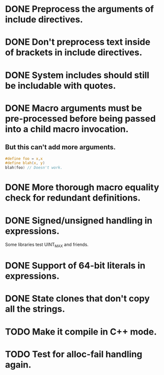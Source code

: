 * DONE Preprocess the arguments of include directives.
* DONE Don't preprocess text inside of brackets in include directives.
* DONE System includes should still be includable with quotes.
* DONE Macro arguments must be pre-processed before being passed into a child macro invocation.
** But this can't add more arguments.
#+BEGIN_SRC c
  #define foo = x,x
  #define blah(x, y)
  blah(foo) // Doesn't work.
#+END_SRC

* DONE More thorough macro equality check for redundant definitions.
* DONE Signed/unsigned handling in expressions.
Some libraries test UINT_MAX and friends.
* DONE Support of 64-bit literals in expressions.
* DONE State clones that don't copy all the strings.
* TODO Make it compile in C++ mode.
* TODO Test for alloc-fail handling again.
